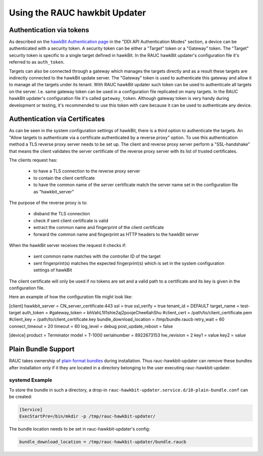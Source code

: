 Using the RAUC hawkbit Updater
==============================

Authentication via tokens
-------------------------

As described on the `hawkBit Authentication page <https://www.eclipse.org/hawkbit/concepts/authentication/>`_
in the "DDI API Authentication Modes" section, a device can be authenticated
with a security token. A security token can be either a "Target" token or a
"Gateway" token. The "Target" security token is specific to a single target
defined in hawkBit. In the RAUC hawkBit updater's configuration file it's
referred to as ``auth_token``.

Targets can also be connected through a gateway which manages the targets
directly and as a result these targets are indirectly connected to the hawkBit
update server. The "Gateway" token is used to authenticate this gateway and
allow it to manage all the targets under its tenant. With RAUC hawkBit updater
such token can be used to authenticate all targets on the server. I.e. same
gateway token can be used in a configuration file replicated on many targets.
In the RAUC hawkBit updater's configuration file it's called ``gateway_token``.
Although gateway token is very handy during development or testing, it's
recommended to use this token with care because it can be used to
authenticate any device.

Authentication via Certificates
-------------------------------

As can be seen in the system configuration settings of hawkBit, there is a
third option to authenticate the targets. An "Allow targets to authenticate via
a certificate authenticated by a reverse proxy" option. To use this
authentication method a TLS reverse proxy server needs to be set up.
The client and reverse proxy server perform a "SSL-handshake" that means the
client validates the server certificate of the reverse proxy server with its
list of trusted certificates.

The clients request has:

        - to have a TLS connection to the reverse proxy server
        - to contain the client certificate
        - to have the common name of the server certificate match the server
          name set in the configuration file as "hawkbit_server"

The purpose of the reverse proxy is to:

        - disband the TLS connection
        - check if sent client certificate is valid
        - extract the common name and fingerprint of the client certificate
        - forward the common name and fingerprint as HTTP headers to the
          hawkBit server

When the hawkBit server receives the request it checks if:

        - sent common name matches with the controller ID of the target
        - sent fingerprint(s) matches the expected fingerprint(s) which is set
          in the system configuration settings of hawkBit

The client certificate will only be used if no tokens are set and a valid path
to a certificate and its key is given in the configuration file.

Here an example of how the configuration file might look like:

[client]
hawkbit_server            = CN_server_certificate:443
ssl                       = true
ssl_verify                = true
tenant_id                 = DEFAULT
target_name               = test-target
auth_token                =
#gateway_token            = bhVahL1Il1shie2aj2poojeChee6ahShu
#client_cert              = /path/to/client_certificate.pem
#client_key               = /path/to/client_certificate.key
bundle_download_location  = /tmp/bundle.raucb
retry_wait                = 60
connect_timeout           = 20
timeout                   = 60
log_level                 = debug
post_update_reboot        = false

[device]
product                   = Terminator
model                     = T-1000
serialnumber              = 8922673153
hw_revision               = 2
key1                      = value
key2                      = value

Plain Bundle Support
--------------------

RAUC takes ownership of `plain format bundles <https://rauc.readthedocs.io/en/latest/reference.html#plain-format>`_
during installation.
Thus rauc-hawkbit-updater can remove these bundles after installation only if
it they are located in a directory belonging to the user executing
rauc-hawkbit-updater.

systemd Example
^^^^^^^^^^^^^^^

To store the bundle in such a directory, a drop-in
``rauc-hawkbit-updater.service.d/10-plain-bundle.conf`` can be created:

.. code-block:: cfg

  [Service]
  ExecStartPre=/bin/mkdir -p /tmp/rauc-hawkbit-updater/

The bundle location needs to be set in rauc-hawkbit-updater's config:

.. code-block:: cfg

  bundle_download_location = /tmp/rauc-hawkbit-updater/bundle.raucb
